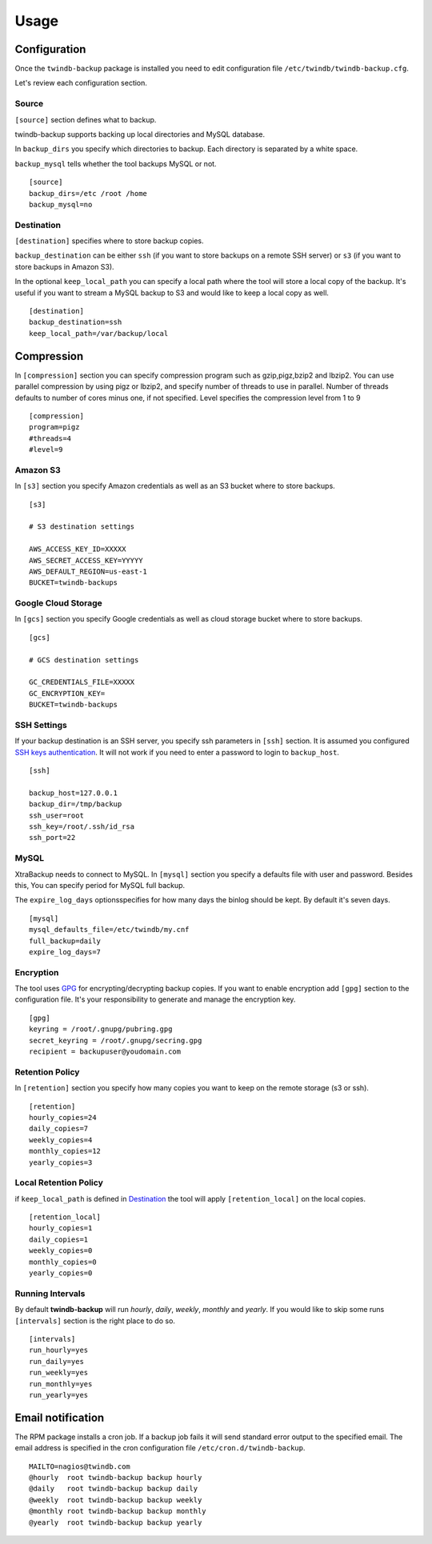 =====
Usage
=====

Configuration
-------------

Once the ``twindb-backup`` package is installed you need to edit configuration file ``/etc/twindb/twindb-backup.cfg``.

Let's review each configuration section.

Source
~~~~~~

``[source]`` section defines what to backup.

twindb-backup supports backing up local directories and MySQL database.


In ``backup_dirs`` you specify which directories to backup. Each directory is separated by a white space.


``backup_mysql`` tells whether the tool backups MySQL or not.

::

    [source]
    backup_dirs=/etc /root /home
    backup_mysql=no

Destination
~~~~~~~~~~~

``[destination]`` specifies where to store backup copies.

``backup_destination`` can be either ``ssh`` (if you want to store backups on a remote SSH server)
or ``s3`` (if you want to store backups in Amazon S3).

In the optional ``keep_local_path`` you can specify a local path where the tool will store a local copy of the backup.
It's useful if you want to stream a MySQL backup to S3 and would like to keep a local copy as well.

::

    [destination]
    backup_destination=ssh
    keep_local_path=/var/backup/local

Compression
-------------

In ``[compression]`` section you can specify compression program such as gzip,pigz,bzip2 and lbzip2.
You can use parallel compression by using pigz or lbzip2, and specify number of threads to use in parallel.
Number of threads defaults to number of cores minus one, if not specified.
Level specifies the compression level from 1 to 9

::

    [compression]
    program=pigz
    #threads=4
    #level=9

Amazon S3
~~~~~~~~~

In ``[s3]`` section you specify Amazon credentials as well as an S3 bucket where to store backups.

::

    [s3]

    # S3 destination settings

    AWS_ACCESS_KEY_ID=XXXXX
    AWS_SECRET_ACCESS_KEY=YYYYY
    AWS_DEFAULT_REGION=us-east-1
    BUCKET=twindb-backups

Google Cloud Storage
~~~~~~~~~~~~~~~~~~~~

In ``[gcs]`` section you specify Google credentials as well as cloud storage bucket where to store backups.

::

    [gcs]

    # GCS destination settings

    GC_CREDENTIALS_FILE=XXXXX
    GC_ENCRYPTION_KEY=
    BUCKET=twindb-backups

SSH Settings
~~~~~~~~~~~~

If your backup destination is an SSH server, you specify ssh parameters in ``[ssh]`` section.
It is assumed you configured `SSH keys authentication`_. It will not work if you need to enter a password to login to ``backup_host``.

::

    [ssh]

    backup_host=127.0.0.1
    backup_dir=/tmp/backup
    ssh_user=root
    ssh_key=/root/.ssh/id_rsa
    ssh_port=22


MySQL
~~~~~

XtraBackup needs to connect to MySQL. In ``[mysql]`` section you specify a defaults file with user and password.
Besides this, You can specify period for MySQL full backup.

The ``expire_log_days`` optionsspecifies for how many days the binlog should be kept.
By default it's seven days.

::

    [mysql]
    mysql_defaults_file=/etc/twindb/my.cnf
    full_backup=daily
    expire_log_days=7

Encryption
~~~~~~~~~~
The tool uses GPG_ for encrypting/decrypting backup copies. If you want to enable encryption add ``[gpg]`` section to the configuration file.
It's your responsibility to generate and manage the encryption key.

::

    [gpg]
    keyring = /root/.gnupg/pubring.gpg
    secret_keyring = /root/.gnupg/secring.gpg
    recipient = backupuser@youdomain.com


Retention Policy
~~~~~~~~~~~~~~~~

In ``[retention]`` section you specify how many copies you want to keep on the remote storage (s3 or ssh).

::

    [retention]
    hourly_copies=24
    daily_copies=7
    weekly_copies=4
    monthly_copies=12
    yearly_copies=3


Local Retention Policy
~~~~~~~~~~~~~~~~~~~~~~

if ``keep_local_path`` is defined in Destination_ the tool will apply ``[retention_local]`` on the local copies.

::

    [retention_local]
    hourly_copies=1
    daily_copies=1
    weekly_copies=0
    monthly_copies=0
    yearly_copies=0

Running Intervals
~~~~~~~~~~~~~~~~~

By default **twindb-backup** will run `hourly`, `daily`, `weekly`, `monthly` and `yearly`.
If you would like to skip some runs ``[intervals]`` section is the right place to do so.

::

    [intervals]
    run_hourly=yes
    run_daily=yes
    run_weekly=yes
    run_monthly=yes
    run_yearly=yes


Email notification
------------------
The RPM package installs a cron job. If a backup job fails it will send standard error output to the specified email.
The email address is specified in the cron configuration file ``/etc/cron.d/twindb-backup``.

::

    MAILTO=nagios@twindb.com
    @hourly  root twindb-backup backup hourly
    @daily   root twindb-backup backup daily
    @weekly  root twindb-backup backup weekly
    @monthly root twindb-backup backup monthly
    @yearly  root twindb-backup backup yearly


.. _SSH keys authentication: https://access.redhat.com/documentation/en-US/Red_Hat_Enterprise_Linux/6/html/Deployment_Guide/s2-ssh-configuration-keypairs.html
.. _GPG: https://www.gnupg.org/
